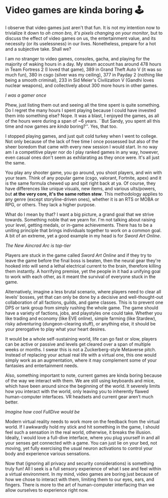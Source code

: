 #+date: 93; 12022 H.E.
* Video games are kinda boring 🕹

I observe that video games just aren't that fun. It is not my intention now to
trivialize it down to /oh cmon bro, it's pixels changing on your monitor/, but to
discuss the effect of video games on us, the entertainment value, and its
necessity (or its uselessness) in our lives. Nonetheless, prepare for a hot and
a subjective take. Shall we?  

I am no stranger to video games, consoles, gacha, and playing for the majority
of waking hours in a day. My steam account has around 478 hours in Team Fortress
2 (I loved that game), 389 in Grand Theft Auto V (it was so much fun), 380 in
csgo (silver was my ceiling), 377 in Payday 2 (nothing like being a smooth
criminal), 233 in Sid Meier's Civilization V (Gandhi loves nuclear weapons), and
collectively about 300 more hours in other games.  

[[sheesh.webp][I was a gamer once]]

#+drop_cap
Phew, just listing them out and seeing all the time spent is quite something. Do
I regret the many hours I spent playing because I could have invested them into
something else? Nope. It was a blast, I enjoyed the games, as all of the hours
were during a span of ~6 years. ``But Sandy, you spent all this time and now
games are /kinda/ boring?''. Yes, that too.  

I stopped playing games, and just quit cold turkey when I went to college. Not
only because of the lack of free time I once possessed but also of the sheer
boredom that came with every new session I would start. In no way am I a
competitive player nor do I play ranked games in any way, however, even casual
ones don't seem as exhilarating as they once were. It's all just the same.  

You play any shooter game, you go around, you shoot players, and win with your
team. Think of any popular game (csgo, valorant, Fortnite, apex) and it is the
same formula chewed up and spit right back at ya. Of course, they have
differences like unique visuals, new items, and various ults/powers, but *at the
very core, it's the same rotten stew*. This methodology applies to any genre
(except storyline-driven ones), whether it is an RTS or MOBA or RPG, or
others. They lack a higher purpose.  

What do I mean by that? I want a big picture, a grand goal that we strive
towards. Something noble that we yearn for. I'm not talking about raising your
level, getting medals, or in-game achievements. There has to be a uniting
principle that brings individuals together to work on a common goal. A bit of an
extreme, yet a good example in my head is for /Sword Art Online/.  

[[sao.webp][The New Aincrad Arc is top-tier]]

#+drop_cap
Players are stuck in the game called /Sword Art Online/ and if they try to leave
the game before the final boss is beaten, then the neural gear they're hooked
into will send a lethal electrical current to the brain, therefore killing them
instantly. A horrifying premise, yet the people in it had a unifying goal to
work with each other, as it meant the survival of everyone stuck in the game.  

Alternatively, imagine a less brutal scenario, where players need to clear all
levels' bosses, yet that can only be done by a decisive and well-thought-out
collaboration of all factions, guilds, and game classes. This is to prevent one
DPS or tank group from simply rushing the whole game. The game should have a
variety of factions, jobs, and playstyles one could take. Whether you like
trading and economy (like EVE online), simple farming (like Stardew), risky
adventuring (dungeon-clearing stuff), or anything else, it should be your
prerogative to play what your heart desires.  

It would be a whole self-sustaining world, life can go fast or slow, players can
be active or passive and levels get cleared over a span of multiple weeks or
months. I swear this is not a Zuckerberg-style Metaverse pitch. Instead of
replacing your actual real life with a virtual one, this one would simply work
as an augmentation, where it may complement some of your fantasies and
entertainment needs.   

Also, something important to note, current games are kinda boring because of the
way we interact with them. We are still using keyboards and mice, which have
been around since the beginning of the world. It severely limits how you
interact with the world, only leaving you to inherently flawed human-computer
interfaces. VR headsets and current gear aren’t much better.  

[[nerve.webp][Imagine how cool FullDive would be]]

#+drop_cap
Modern virtual reality needs to work more on the feedback from the virtual
world. If I awkwardly hold my stick and hit something in the game, I should feel
such a sensation in the real world, otherwise, it breaks the illusion. Ideally,
I would love a full-dive interface, where you plug yourself in and all your
senses get connected with a game. You can just lie on your bed, not moving, yet
fully exercising the usual neuron activations to control your body and
experience various sensations.  

Now that (ignoring all privacy and security considerations) is something truly
fun! All I seek is a full sensory experience of what I see and feel within a
virtual environment. In my mind, video games are boring just because of how we
chose to interact with them, limiting them to our eyes, ears, and fingers. There
is more to the art of human-computer interfacing than we allow ourselves to
experience right now.
